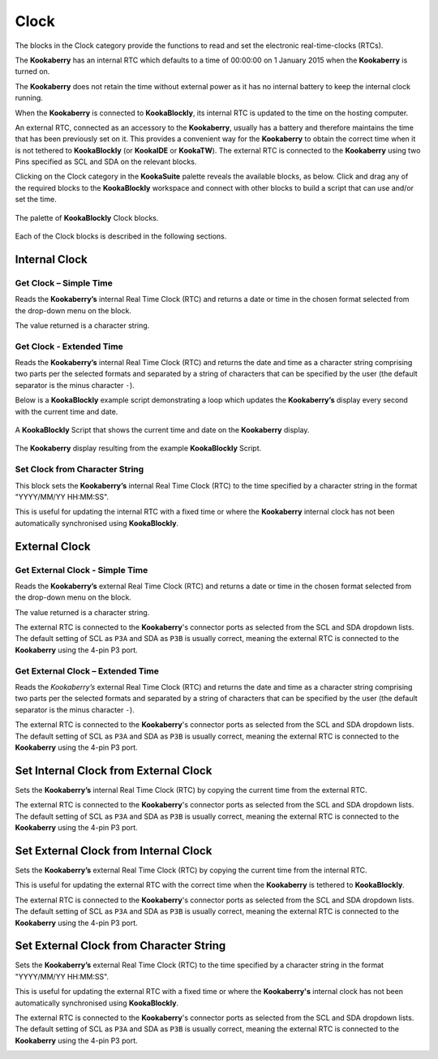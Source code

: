 -----
Clock
-----

The blocks in the Clock category provide the functions to read and set the electronic real-time-clocks (RTCs).  

The **Kookaberry** has an internal RTC which defaults to a time of 00:00:00 on 1 January 2015 when the **Kookaberry** is turned on.  

The **Kookaberry** does not retain the time without external power as it has no internal battery to keep the internal clock running.

When the **Kookaberry** is connected to **KookaBlockly**, its internal RTC is updated to the time on the hosting computer.

An external RTC, connected as an accessory to the **Kookaberry**, usually has a battery and therefore maintains the time that has been previously set on it.  
This provides a convenient way for the **Kookaberry** to obtain the correct time when it is not tethered to **KookaBlockly** (or **KookaIDE** or **KookaTW**).  
The external RTC is connected to the **Kookaberry** using two Pins specified as SCL and SDA on the relevant blocks.

Clicking on the Clock category in the **KookaSuite** palette reveals the available blocks, as below.  
Click and drag any of the required blocks to the **KookaBlockly** workspace and connect with other blocks to build a script that can use and/or set the time.

.. figure:: images/clock-palette.png
   :width: 600
   :align: center
   
   The palette of **KookaBlockly** Clock blocks.


Each of the Clock blocks is described in the following sections.


Internal Clock
--------------

Get Clock – Simple Time
~~~~~~~~~~~~~~~~~~~~~~~

Reads the **Kookaberry’s** internal Real Time Clock (RTC) and returns a date or time in the chosen format selected from the drop-down menu on the block.  

The value returned is a character string.

.. image:: images/clock-get-simple.png
   :height: 200
   :align: center


Get Clock - Extended Time
~~~~~~~~~~~~~~~~~~~~~~~~~


Reads the **Kookaberry’s** internal Real Time Clock (RTC) and returns the date and time as a character string comprising two parts 
per the selected formats and separated by a string of characters that can be specified by the user (the default separator is the minus character ``-``).

.. image:: images/clock-get-extended.png
   :height: 200
   :align: center


Below is a **KookaBlockly** example script demonstrating a loop which updates the **Kookaberry’s** display every second with the current time and date.

.. figure:: images/clock-get-extended-script.png
   :height: 300
   :align: center
   
   A **KookaBlockly** Script that shows the current time and date on the **Kookaberry** display.


.. figure:: images/clock-get-extended-display.png
   :height: 200
   :align: center
   
   The **Kookaberry** display resulting from the example **KookaBlockly** Script.

Set Clock from Character String
~~~~~~~~~~~~~~~~~~~~~~~~~~~~~~~

This block sets the **Kookaberry’s** internal Real Time Clock (RTC) to the time specified by a character string in the format "YYYY/MM/YY HH:MM:SS". 

This is useful for updating the internal RTC with a fixed time or where the **Kookaberry** internal clock has not been 
automatically synchronised using **KookaBlockly**.


.. image:: images/clock-set-from-string.png
   :height: 80
   :align: center



External Clock
--------------

Get External Clock - Simple Time
~~~~~~~~~~~~~~~~~~~~~~~~~~~~~~~~

Reads the **Kookaberry’s** external Real Time Clock (RTC) and returns a date or time in the chosen format selected from the drop-down menu on the block.  

The value returned is a character string.

The external RTC is connected to the **Kookaberry**'s connector ports as selected from the SCL and SDA dropdown lists. 
The default setting of SCL as ``P3A`` and SDA as ``P3B`` is usually correct, meaning the external RTC is connected to the **Kookaberry** using the 4-pin P3 port.

.. image:: images/clock-get-external-simple.png
   :height: 120
   :align: center


Get External Clock – Extended Time
~~~~~~~~~~~~~~~~~~~~~~~~~~~~~~~~~~

Reads the *Kookaberry’s* external Real Time Clock (RTC) and returns the date and time as a character string comprising two parts 
per the selected formats and separated by a string of characters that can be specified by the user (the default separator is the minus character ``-``).

The external RTC is connected to the **Kookaberry**'s connector ports as selected from the SCL and SDA dropdown lists. 
The default setting of SCL as ``P3A`` and SDA as ``P3B`` is usually correct, meaning the external RTC is connected to the **Kookaberry** using the 4-pin P3 port.


.. image:: images/clock-get-external-extended.png
   :height: 120
   :align: center



Set Internal Clock from External Clock
--------------------------------------

Sets the **Kookaberry’s** internal Real Time Clock (RTC) by copying the current time from the external RTC.

The external RTC is connected to the **Kookaberry**'s connector ports as selected from the SCL and SDA dropdown lists. 
The default setting of SCL as ``P3A`` and SDA as ``P3B`` is usually correct, meaning the external RTC is connected to the **Kookaberry** using the 4-pin P3 port.


.. image:: images/clock-set-internal-from-external-clock.png
   :height: 120
   :align: center



Set External Clock from Internal Clock
--------------------------------------

Sets the **Kookaberry’s** external Real Time Clock (RTC) by copying the current time from the internal RTC. 

This is useful for updating the external RTC with the correct time when the **Kookaberry** is tethered to **KookaBlockly**.

The external RTC is connected to the **Kookaberry**'s connector ports as selected from the SCL and SDA dropdown lists. 
The default setting of SCL as ``P3A`` and SDA as ``P3B`` is usually correct, meaning the external RTC is connected to the **Kookaberry** using the 4-pin P3 port.


.. image:: images/clock-set-external-from-internal-clock.png
   :height: 120
   :align: center



Set External Clock from Character String
----------------------------------------

Sets the **Kookaberry’s** external Real Time Clock (RTC) to the time specified by a character string in the format "YYYY/MM/YY HH:MM:SS". 

This is useful for updating the external RTC with a fixed time or where the **Kookaberry's** internal clock has not been 
automatically synchronised using **KookaBlockly**.

The external RTC is connected to the **Kookaberry**'s connector ports as selected from the SCL and SDA dropdown lists. 
The default setting of SCL as ``P3A`` and SDA as ``P3B`` is usually correct, meaning the external RTC is connected to the **Kookaberry** using the 4-pin P3 port.


.. image:: images/clock-set-external-from-string.png
   :height: 120
   :align: center




